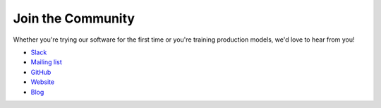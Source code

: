 ####################
 Join the Community
####################

Whether you're trying our software for the first time or you're training production models, we'd
love to hear from you!

-  `Slack
   <https://join.slack.com/t/determined-community/shared_invite/zt-cnj7802v-KcVbaUrIzQOwmkmY7gP0Ew>`_
-  `Mailing list <https://groups.google.com/a/determined.ai/forum/#!forum/community>`_
-  `GitHub <https://github.com/determined-ai/determined>`_
-  `Website <https://determined.ai/>`_
-  `Blog <https://determined.ai/blog/>`_
